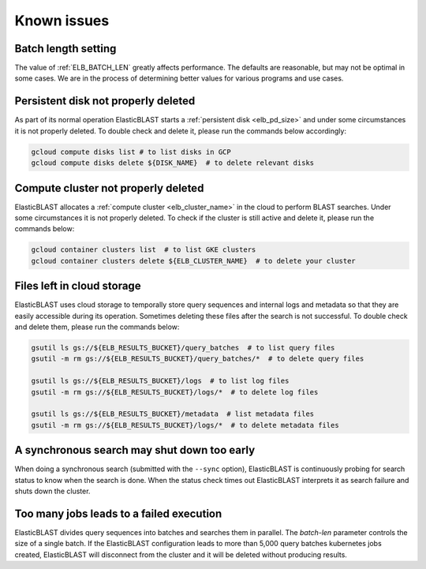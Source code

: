 .. _issues:

Known issues
============

.. _elb_batch_len_setting:

Batch length setting
--------------------

The value of :ref:`ELB_BATCH_LEN` greatly affects performance. The defaults are reasonable, but may not be optimal in some cases. We are in the process of determining better values for various programs and use cases.


.. _pd_leak:

Persistent disk not properly deleted
------------------------------------

As part of its normal operation ElasticBLAST starts a
:ref:`persistent disk <elb_pd_size>` and under some circumstances it
is not properly deleted. To double check and delete it, please run the commands
below accordingly:

.. code-block:: bash

   gcloud compute disks list # to list disks in GCP
   gcloud compute disks delete ${DISK_NAME}  # to delete relevant disks


.. _cluster_leak:

Compute cluster not properly deleted
------------------------------------

ElasticBLAST allocates a :ref:`compute cluster <elb_cluster_name>` in the cloud to perform BLAST searches. Under some circumstances it is not properly deleted. To check if the cluster is still active and delete it, please run the commands below:

.. code-block:: bash

   gcloud container clusters list  # to list GKE clusters
   gcloud container clusters delete ${ELB_CLUSTER_NAME}  # to delete your cluster


.. _file_leak:

Files left in cloud storage
---------------------------

ElasticBLAST uses cloud storage to temporally store query sequences and internal logs and metadata so that they are easily accessible during its operation. Sometimes deleting these files after the search is not successful. To double check and delete them, please run the commands below:

.. code-block:: bash

   gsutil ls gs://${ELB_RESULTS_BUCKET}/query_batches  # to list query files
   gsutil -m rm gs://${ELB_RESULTS_BUCKET}/query_batches/*  # to delete query files

   gsutil ls gs://${ELB_RESULTS_BUCKET}/logs  # to list log files
   gsutil -m rm gs://${ELB_RESULTS_BUCKET}/logs/*  # to delete log files

   gsutil ls gs://${ELB_RESULTS_BUCKET}/metadata  # list metadata files
   gsutil -m rm gs://${ELB_RESULTS_BUCKET}/logs/*  # to delete metadata files


.. _early_shutdown:

A synchronous search may shut down too early
--------------------------------------------

When doing a synchronous search (submitted with the ``--sync`` option), ElasticBLAST is continuously probing for search status to know when the search is done. When the status check times out ElasticBLAST interprets it as search failure and shuts down the cluster.

.. _too_many_jobs:

Too many jobs leads to a failed execution
-----------------------------------------

ElasticBLAST divides query sequences into batches and searches them in parallel. The `batch-len` parameter controls the size of a single batch. If the ElasticBLAST configuration leads to more than 5,000 query batches
kubernetes jobs created, ElasticBLAST will disconnect from the cluster and it
will be deleted without producing results.
